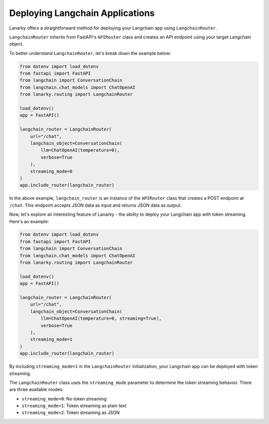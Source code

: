Deploying Langchain Applications
=================================

Lanarky offers a straightforward method for deploying your Langchain app using ``LangchainRouter``.

``LangchainRouter`` inherits from FastAPI's ``APIRouter`` class and creates an API endpoint using your target Langchain object.

To better understand ``LangchainRouter``, let's break down the example below:

.. code-block:: python

    from dotenv import load_dotenv
    from fastapi import FastAPI
    from langchain import ConversationChain
    from langchain.chat_models import ChatOpenAI
    from lanarky.routing import LangchainRouter

    load_dotenv()
    app = FastAPI()

    langchain_router = LangchainRouter(
        url="/chat",
        langchain_object=ConversationChain(
            llm=ChatOpenAI(temperature=0),
            verbose=True
        ),
        streaming_mode=0
    )
    app.include_router(langchain_router)

In the above example, ``langchain_router`` is an instance of the ``APIRouter`` class that creates a POST endpoint at ``/chat``.
This endpoint accepts JSON data as input and returns JSON data as output.

Now, let's explore an interesting feature of Lanarky - the ability to deploy your Langchain app with token streaming.
Here's an example:

.. code-block:: python

    from dotenv import load_dotenv
    from fastapi import FastAPI
    from langchain import ConversationChain
    from langchain.chat_models import ChatOpenAI
    from lanarky.routing import LangchainRouter

    load_dotenv()
    app = FastAPI()

    langchain_router = LangchainRouter(
        url="/chat",
        langchain_object=ConversationChain(
            llm=ChatOpenAI(temperature=0, streaming=True),
            verbose=True
        ),
        streaming_mode=1
    )
    app.include_router(langchain_router)

By including ``streaming_mode=1`` in the ``LangchainRouter`` initialization, your Langchain app can be deployed
with token streaming.

The ``LangchainRouter`` class uses the ``streaming_mode`` parameter to determine the token streaming behavior.
There are three available modes:

- ``streaming_mode=0``: No token streaming
- ``streaming_mode=1``: Token streaming as plain text
- ``streaming_mode=2``: Token streaming as JSON
